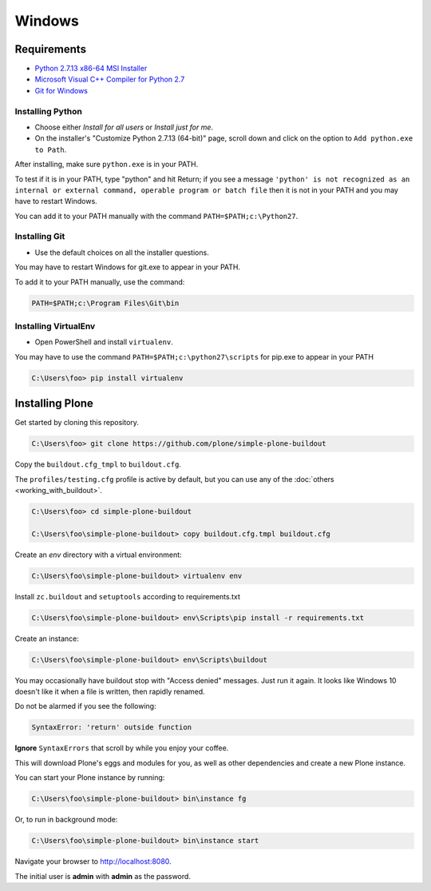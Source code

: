 =======
Windows
=======

Requirements
============

- `Python 2.7.13 x86-64 MSI Installer <https://www.python.org/downloads/release/python-2713>`_
- `Microsoft Visual C++ Compiler for Python 2.7 <http://aka.ms/vcpython27>`_
- `Git for Windows <https://git-for-windows.github.io>`_

Installing Python
-----------------
- Choose either *Install for all users* or *Install just for me*.
- On the installer's "Customize Python 2.7.13 (64-bit)" page, scroll down and click on the option to ``Add python.exe to Path``.

After installing, make sure ``python.exe`` is in your PATH.

To test if it is in your PATH, type "python" and hit Return; if you see a message
``'python' is not recognized as an internal or external command, operable program or batch file``
then it is not in your PATH and you may have to restart Windows.

You can add it to your PATH manually with the command ``PATH=$PATH;c:\Python27``.

.. image:: _static/customize-python-setup-add-to-path.jpg
   :alt: Picture of Python Installer

Installing Git
--------------

- Use the default choices on all the installer questions.

You may have to restart Windows for git.exe to appear in your PATH.

To add it to your PATH manually, use the command:

.. code-block:: bat

   PATH=$PATH;c:\Program Files\Git\bin

Installing VirtualEnv
---------------------

- Open PowerShell and install ``virtualenv``.

You may have to use the command ``PATH=$PATH;c:\python27\scripts`` for pip.exe to appear in your PATH

.. code-block:: bat

    C:\Users\foo> pip install virtualenv

Installing Plone
================

Get started by cloning this repository.

.. code-block:: bat

   C:\Users\foo> git clone https://github.com/plone/simple-plone-buildout

Copy the ``buildout.cfg_tmpl`` to ``buildout.cfg``.

The ``profiles/testing.cfg`` profile is active by default, but you can use any of the :doc:`others <working_with_buildout>`.

.. code-block:: bat

   C:\Users\foo> cd simple-plone-buildout

   C:\Users\foo\simple-plone-buildout> copy buildout.cfg.tmpl buildout.cfg

Create an *env* directory with a virtual environment:

.. code-block:: bat

   C:\Users\foo\simple-plone-buildout> virtualenv env

Install ``zc.buildout`` and ``setuptools`` according to requirements.txt

.. code-block:: bat

   C:\Users\foo\simple-plone-buildout> env\Scripts\pip install -r requirements.txt

Create an instance:

.. code-block:: bat

   C:\Users\foo\simple-plone-buildout> env\Scripts\buildout

You may occasionally have buildout stop with "Access denied" messages. Just run it again. It looks like Windows 10 doesn't like it when a file is written, then rapidly renamed.

Do not be alarmed if you see the following:

.. code-block:: python

   SyntaxError: 'return' outside function

**Ignore** ``SyntaxErrors`` that scroll by while you enjoy your coffee.

This will download Plone's eggs and modules for you, as well as other dependencies and create a new Plone instance.

You can start your Plone instance by running:

.. code-block:: bat

   C:\Users\foo\simple-plone-buildout> bin\instance fg

Or, to run in background mode:

.. code-block:: bat

   C:\Users\foo\simple-plone-buildout> bin\instance start

Navigate your browser to `<http://localhost:8080>`_.

The initial user is **admin** with **admin** as the password.
